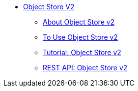 // Object Store V2 TOC File

* link:/object-store/[Object Store V2]
** link:/object-store/osv2-concepts[About Object Store v2]
** link:/object-store/osv2-guide[To Use Object Store v2]
** link:/object-store/osv2-tutorial[Tutorial: Object Store v2]
** link:/object-store/osv2-apis[REST API: Object Store v2]
